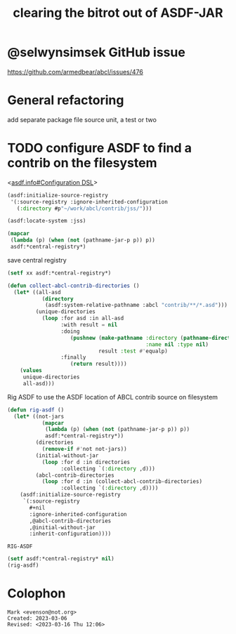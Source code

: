 #+TITLE: clearing the bitrot out of ASDF-JAR

* @selwynsimsek GitHub issue
<https://github.com/armedbear/abcl/issues/476>

* General refactoring

add separate package file source unit, a test or two

* TODO configure ASDF to find a contrib on the filesystem

<[[info:asdf.info#Configuration DSL][asdf.info#Configuration DSL]]>
#+begin_src lisp
  (asdf:initialize-source-registry
   '(:source-registry :ignore-inherited-configuration
     (:directory #p"~/work/abcl/contrib/jss/")))
#+end_src

#+RESULTS:

#+begin_src lisp
    (asdf:locate-system :jss)
#+end_src

#+begin_src lisp
  (mapcar
   (lambda (p) (when (not (pathname-jar-p p)) p))
   asdf:*central-registry*)
#+end_src


#+caption: save central registry
#+begin_src lisp
  (setf xx asdf:*central-registry*)
#+end_src

#+begin_src lisp
  (defun collect-abcl-contrib-directories ()
    (let* ((all-asd
             (directory
              (asdf:system-relative-pathname :abcl "contrib/**/*.asd")))
           (unique-directories
             (loop :for asd :in all-asd
                   :with result = nil 
                   :doing
                      (pushnew (make-pathname :directory (pathname-directory asd)
                                              :name nil :type nil)
                               result :test #'equalp)
                   :finally
                      (return result))))
      (values
       unique-directories
       all-asd)))

#+end_src

#+RESULTS:
: COLLECT-ABCL-CONTRIB-DIRECTORIES

#+name: rig-asdf # not working
#+caption: Rig ASDF to use the ASDF location of ABCL contrib source on filesystem
#+begin_src lisp
  (defun rig-asdf ()
    (let* ((not-jars 
             (mapcar
              (lambda (p) (when (not (pathname-jar-p p)) p))
              asdf:*central-registry*))
           (directories
             (remove-if #'not not-jars))
           (initial-without-jar
             (loop :for d :in directories
                   :collecting `(:directory ,d)))
           (abcl-contrib-directories
             (loop :for d :in (collect-abcl-contrib-directories)
                   :collecting `(:directory ,d))))
      (asdf:initialize-source-registry
       `(:source-registry
         ,#+nil
         :ignore-inherited-configuration
         ,@abcl-contrib-directories
         ,@initial-without-jar
         :inherit-configuration))))
#+end_src

#+RESULTS: rig-asdf # not working
: RIG-ASDF

#+begin_src lisp
(setf asdf:*central-registry* nil)
(rig-asdf)
#+end_src

* Colophon  
  #+begin_example
    Mark <evenson@not.org>
    Created: 2023-03-06
    Revised: <2023-03-16 Thu 12:06>
  #+end_example
